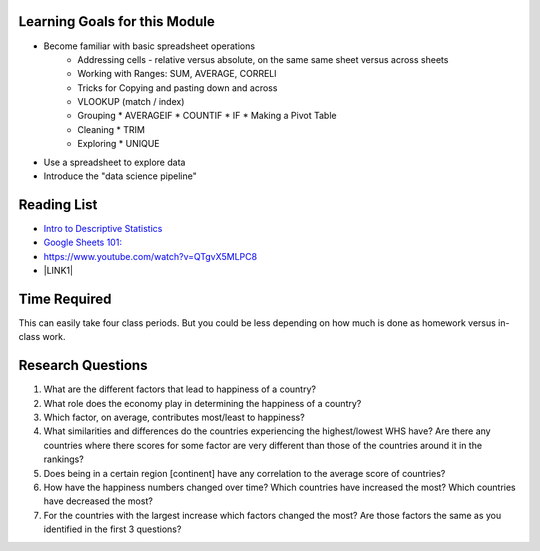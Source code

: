 
.. _h45294365433556a7a5a2403ac5f8:

Learning Goals for this Module
==============================

* Become familiar with basic spreadsheet operations
    * Addressing cells - relative versus absolute, on the same same sheet versus across sheets
    * Working with Ranges:  SUM, AVERAGE, CORRELl
    * Tricks for Copying and pasting down and across
    * VLOOKUP (match / index)
    * Grouping
      * AVERAGEIF
      * COUNTIF
      * IF
      * Making a Pivot Table
    * Cleaning
      * TRIM
    * Exploring
      * UNIQUE

* Use a spreadsheet to explore data

* Introduce the "data science pipeline"

.. _h257e47683de51231245397924107b3:

Reading List
============

* `Intro to Descriptive Statistics <https://towardsdatascience.com/intro-to-descriptive-statistics-252e9c464ac9>`_

* `Google Sheets 101: <https://zapier.com/learn/google-sheets/google-sheets-tutorial/>`_

* https://www.youtube.com/watch?v=QTgvX5MLPC8

* \ |LINK1|\ 

.. _h85837457734576e2a582e637a44:

Time Required
=============

This can easily take four class periods.  But you could be less depending on how much is done as homework versus in-class work.

.. _hf33f5c6794a1d5ee7c64395b788:

Research Questions
==================

#. What are the different factors that lead to happiness of a country?

#. What role does the economy play in determining the happiness of a country?

#. Which factor, on average, contributes most/least to happiness?

#. What similarities and differences do the countries experiencing the highest/lowest WHS have?  Are there any countries where there scores for some factor are very different than those of the countries around it in the rankings?

#. Does being in a certain region [continent] have any correlation to the average score of countries?

#. How have the happiness numbers changed over time?  Which countries have increased the most? Which countries have decreased the most?

#. For the countries with the largest increase which factors changed the most?  Are those factors the same as you identified in the first 3 questions?


.. |LINK1| raw:: html

    <a href="https://link.medium.com/ShvgHJUlhR" target="_blank">Weapons of Micro Destruction: How our Likes Hijacked Democracy</a>
